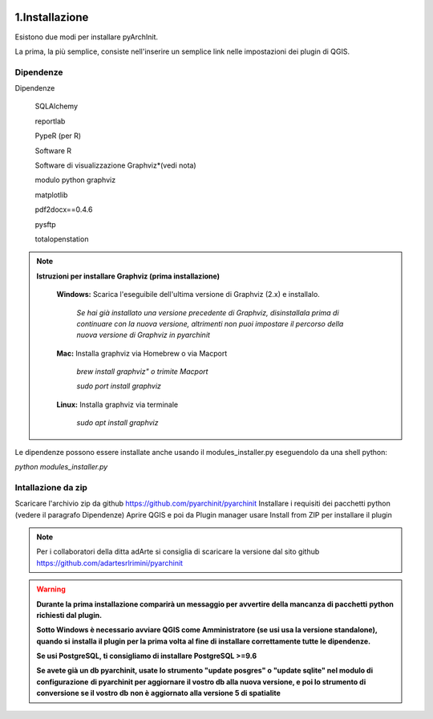 .. image:: ./_images/logo_3.png
   :align: right
   
1.Installazione
#####################################################

Esistono due modi per installare pyArchInit.

La prima, la più semplice, consiste nell'inserire un semplice link nelle impostazioni dei plugin di QGIS.

Dipendenze
======================================

Dipendenze

        SQLAlchemy

        reportlab

        PypeR (per R)

        Software R

        Software di visualizzazione Graphviz*(vedi nota)

        modulo python graphviz

        matplotlib

        pdf2docx==0.4.6

        pysftp

        totalopenstation

.. note::

    **Istruzioni per installare Graphviz (prima installazione)**

        **Windows:** Scarica l'eseguibile dell'ultima versione di Graphviz (2.x) e installalo.

            *Se hai già installato una versione precedente di Graphviz, disinstallala prima di continuare con la nuova
            versione, altrimenti  non puoi impostare il percorso della nuova versione di Graphviz in pyarchinit*

        **Mac:** Installa graphviz via Homebrew o via Macport

            *brew install graphviz" o trimite Macport*

            *sudo port install graphviz*

        **Linux:** Installa graphviz via terminale

            *sudo apt install graphviz*



Le dipendenze possono essere installate anche usando il modules_installer.py eseguendolo da una shell python:

*python modules_installer.py*

Intallazione da zip
======================================

Scaricare l'archivio zip da github https://github.com/pyarchinit/pyarchinit
Installare i requisiti dei pacchetti python (vedere il paragrafo Dipendenze)
Aprire QGIS e poi da Plugin manager usare Install from ZIP per installare il plugin

.. note::
    Per i collaboratori della ditta adArte si consiglia di scaricare la versione dal sito github
    https://github.com/adartesrlrimini/pyarchinit

.. warning::
    **Durante la prima installazione comparirà un messaggio per avvertire della mancanza di pacchetti**
    **python richiesti dal plugin.**

    **Sotto Windows è necessario avviare QGIS come Amministratore (se usi usa la versione standalone), quando si**
    **installa il plugin per la prima volta al fine di installare correttamente tutte le dipendenze.**

    **Se usi PostgreSQL, ti consigliamo di installare PostgreSQL >=9.6**

    **Se avete già un db pyarchinit, usate lo strumento "update posgres" o "update sqlite" nel modulo di configurazione**
    **di pyarchinit per aggiornare il vostro db alla nuova versione, e poi lo strumento di conversione se il vostro db**
    **non è aggiornato alla versione 5 di spatialite**



